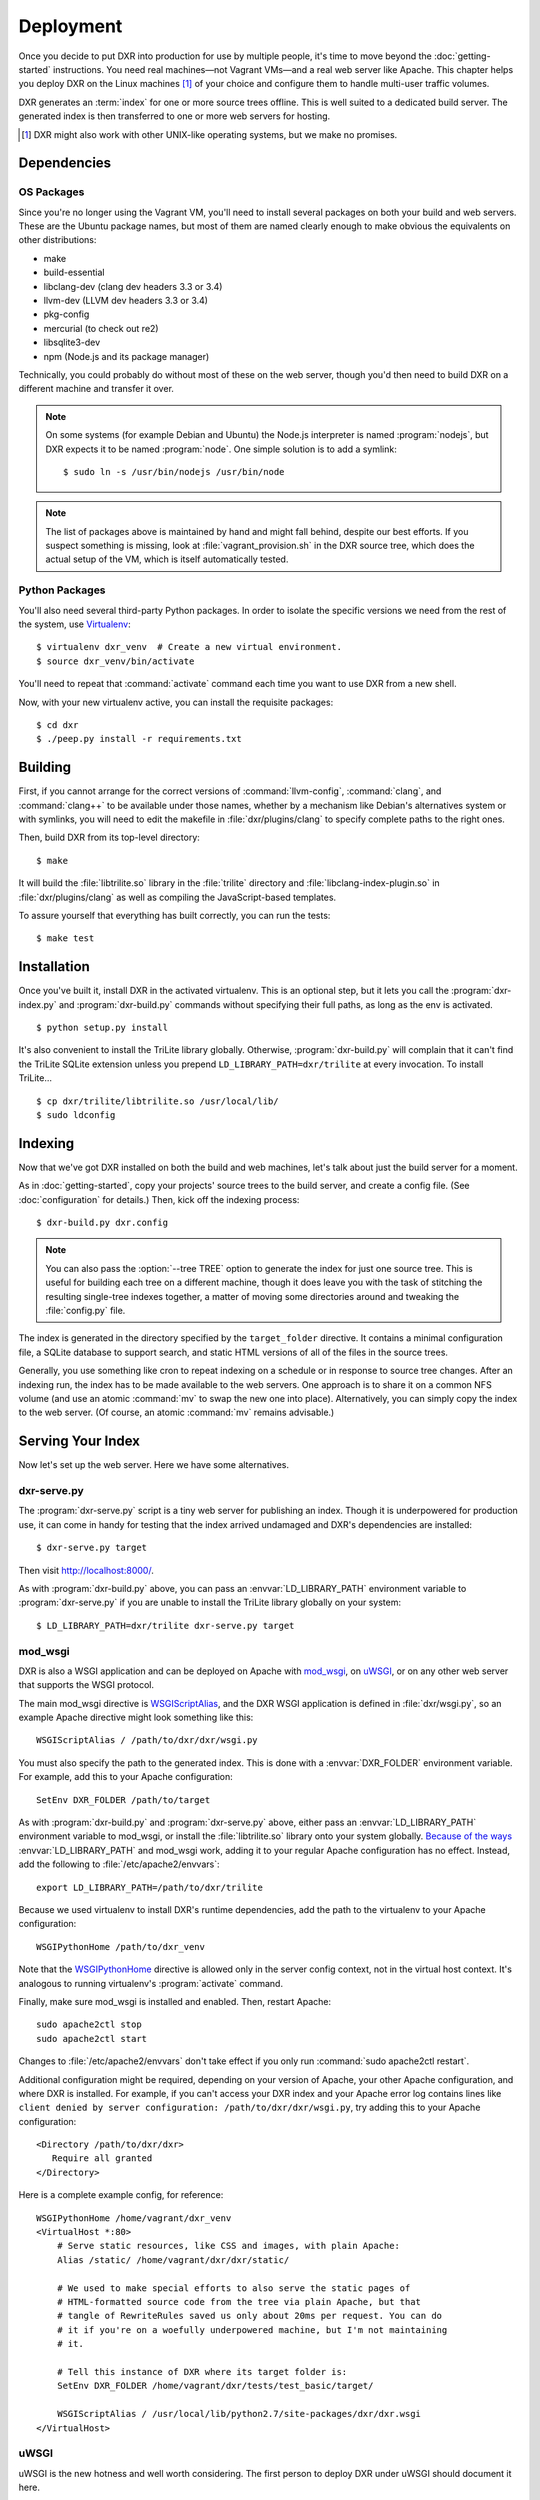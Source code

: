 ==========
Deployment
==========

Once you decide to put DXR into production for use by multiple people, it's
time to move beyond the :doc:`getting-started` instructions. You need real
machines—not Vagrant VMs—and a real web server like Apache. This chapter helps
you deploy DXR on the Linux machines [#]_ of your choice and configure them to
handle multi-user traffic volumes.

DXR generates an :term:`index` for one or more source trees offline. This is
well suited to a dedicated build server. The generated index is then
transferred to one or more web servers for hosting.

.. [#] DXR might also work with other UNIX-like operating systems, but we make no promises.

Dependencies
============

OS Packages
-----------

Since you're no longer using the Vagrant VM, you'll need to install several
packages on both your build and web servers. These are the Ubuntu package
names, but most of them are named clearly enough to make obvious the
equivalents on other distributions:

*  make
*  build-essential
*  libclang-dev (clang dev headers 3.3 or 3.4)
*  llvm-dev (LLVM dev headers 3.3 or 3.4)
*  pkg-config
*  mercurial (to check out re2)
*  libsqlite3-dev
*  npm (Node.js and its package manager)

Technically, you could probably do without most of these on the web server,
though you'd then need to build DXR on a different machine and transfer it over.

.. note::

   On some systems (for example Debian and Ubuntu) the Node.js interpreter is
   named :program:`nodejs`, but DXR expects it to be named :program:`node`. One
   simple solution is to add a symlink::

      $ sudo ln -s /usr/bin/nodejs /usr/bin/node

.. note::

    The list of packages above is maintained by hand and might fall behind,
    despite our best efforts. If you suspect something is missing, look at
    :file:`vagrant_provision.sh` in the DXR source tree, which does the actual
    setup of the VM, which is itself automatically tested.

Python Packages
---------------

You'll also need several third-party Python packages. In order to isolate the
specific versions we need from the rest of the system, use
Virtualenv_::

   $ virtualenv dxr_venv  # Create a new virtual environment.
   $ source dxr_venv/bin/activate

You'll need to repeat that :command:`activate` command each time you want to
use DXR from a new shell.

Now, with your new virtualenv active, you can install the requisite packages::

    $ cd dxr
    $ ./peep.py install -r requirements.txt


Building
========

First, if you cannot arrange for the correct versions of :command:`llvm-config`,
:command:`clang`, and :command:`clang++` to be available under those names,
whether by a mechanism like Debian's alternatives system or with symlinks,  you
will need to edit the makefile in :file:`dxr/plugins/clang` to specify complete
paths to the right ones.

Then, build DXR from its top-level directory::

    $ make

It will build the :file:`libtrilite.so` library in the :file:`trilite`
directory and
:file:`libclang-index-plugin.so` in :file:`dxr/plugins/clang` as well as
compiling the JavaScript-based templates.

To assure yourself that everything has built correctly, you can run the tests::

    $ make test


Installation
============

Once you've built it, install DXR in the activated virtualenv. This is an
optional step, but it lets you call the :program:`dxr-index.py` and
:program:`dxr-build.py` commands without specifying their full paths, as long as
the env is activated. ::

    $ python setup.py install

It's also convenient to install the TriLite library globally. Otherwise,
:program:`dxr-build.py` will complain that it can't find the TriLite SQLite
extension unless you prepend ``LD_LIBRARY_PATH=dxr/trilite`` at every
invocation. To install TriLite... ::

    $ cp dxr/trilite/libtrilite.so /usr/local/lib/
    $ sudo ldconfig


Indexing
========

Now that we've got DXR installed on both the build and web machines, let's talk
about just the build server for a moment.

As in :doc:`getting-started`, copy your projects' source trees to the build
server, and create a config file. (See :doc:`configuration` for details.) Then,
kick off the indexing process::

    $ dxr-build.py dxr.config

.. note::

    You can also pass the :option:`--tree TREE` option to generate the index
    for just one source tree. This is useful for building each tree on a
    different machine, though it does leave you with the task of stitching the
    resulting single-tree indexes together, a matter of moving some directories
    around and tweaking the :file:`config.py` file.

The index is generated in the directory specified by the ``target_folder``
directive. It contains a minimal configuration file, a SQLite database to
support search, and static HTML versions of all of the files in the source
trees.

Generally, you use something like cron to repeat indexing on a schedule or in
response to source tree changes. After an indexing run, the index has to be
made available to the web servers. One approach is to share it on a common NFS
volume (and use an atomic :command:`mv` to swap the new one into place).
Alternatively, you can simply copy the index to the web server. (Of course, an
atomic :command:`mv` remains advisable.)


Serving Your Index
==================

Now let's set up the web server. Here we have some alternatives.

dxr-serve.py
------------

The :program:`dxr-serve.py` script is a tiny web server for publishing an
index. Though it is underpowered for production use, it can come in handy for
testing that the index arrived undamaged and DXR's dependencies are installed::

    $ dxr-serve.py target

Then visit http://localhost:8000/.

As with :program:`dxr-build.py` above, you can pass an
:envvar:`LD_LIBRARY_PATH` environment variable to :program:`dxr-serve.py` if you
are unable to install the TriLite library globally on your system::

   $ LD_LIBRARY_PATH=dxr/trilite dxr-serve.py target

mod_wsgi
--------

DXR is also a WSGI application and can be deployed on Apache with mod_wsgi_, on
uWSGI_, or on any other web server that supports the WSGI protocol.

The main mod_wsgi directive is WSGIScriptAlias_, and the DXR WSGI application
is defined in :file:`dxr/wsgi.py`, so an example Apache directive might look
something like this::

   WSGIScriptAlias / /path/to/dxr/dxr/wsgi.py

You must also specify the path to the generated index. This is done with a
:envvar:`DXR_FOLDER` environment variable. For example, add this to your Apache
configuration::

   SetEnv DXR_FOLDER /path/to/target

As with :program:`dxr-build.py` and :program:`dxr-serve.py` above, either pass
an :envvar:`LD_LIBRARY_PATH` environment variable to mod_wsgi, or install the
:file:`libtrilite.so` library onto your system globally. `Because of the ways`_
:envvar:`LD_LIBRARY_PATH` and mod_wsgi work, adding it to your regular Apache
configuration has no effect. Instead, add the following to
:file:`/etc/apache2/envvars`::

   export LD_LIBRARY_PATH=/path/to/dxr/trilite

Because we used virtualenv to install DXR's runtime dependencies, add the path
to the virtualenv to your Apache configuration::

   WSGIPythonHome /path/to/dxr_venv

Note that the WSGIPythonHome_ directive is allowed only in the server config
context, not in the virtual host context. It's analogous to running virtualenv's
:program:`activate` command.

Finally, make sure mod_wsgi is installed and enabled. Then, restart Apache::

    sudo apache2ctl stop
    sudo apache2ctl start

Changes to
:file:`/etc/apache2/envvars` don't take effect if you only run :command:`sudo
apache2ctl restart`.

Additional configuration might be required, depending on your version
of Apache, your other Apache configuration, and where DXR is
installed. For example, if you can't access your DXR index and your
Apache error log contains lines like ``client denied by server
configuration: /path/to/dxr/dxr/wsgi.py``, try adding this to your
Apache configuration::

   <Directory /path/to/dxr/dxr>
      Require all granted
   </Directory>

Here is a complete example config, for reference::

    WSGIPythonHome /home/vagrant/dxr_venv
    <VirtualHost *:80>
        # Serve static resources, like CSS and images, with plain Apache:
        Alias /static/ /home/vagrant/dxr/dxr/static/

        # We used to make special efforts to also serve the static pages of
        # HTML-formatted source code from the tree via plain Apache, but that
        # tangle of RewriteRules saved us only about 20ms per request. You can do
        # it if you're on a woefully underpowered machine, but I'm not maintaining
        # it.

        # Tell this instance of DXR where its target folder is:
        SetEnv DXR_FOLDER /home/vagrant/dxr/tests/test_basic/target/

        WSGIScriptAlias / /usr/local/lib/python2.7/site-packages/dxr/dxr.wsgi
    </VirtualHost>

uWSGI
-----

uWSGI is the new hotness and well worth considering. The first person to deploy
DXR under uWSGI should document it here.


Upgrading
=========

To update to a new version of DXR...

1. Update your DXR clone::

    git pull origin master
    git submodule update

2. Delete your old virtual env::

    rm -rf /path/to/dxr_venv

3. Repeat these parts of the installation:

   a. `Python Packages`_
   b. `Building`_
   c. `Installation`_


.. _Virtualenv: https://virtualenv.pypa.io/en/latest/

.. _mod_wsgi: https://code.google.com/p/modwsgi/

.. _uWSGI: http://projects.unbit.it/uwsgi/

.. _WSGIScriptAlias: https://code.google.com/p/modwsgi/wiki/ConfigurationDirectives#WSGIScriptAlias

.. _Because of the ways: http://stackoverflow.com/a/7856120/916968

.. _WSGIPythonHome: https://code.google.com/p/modwsgi/wiki/ConfigurationDirectives#WSGIPythonHome
